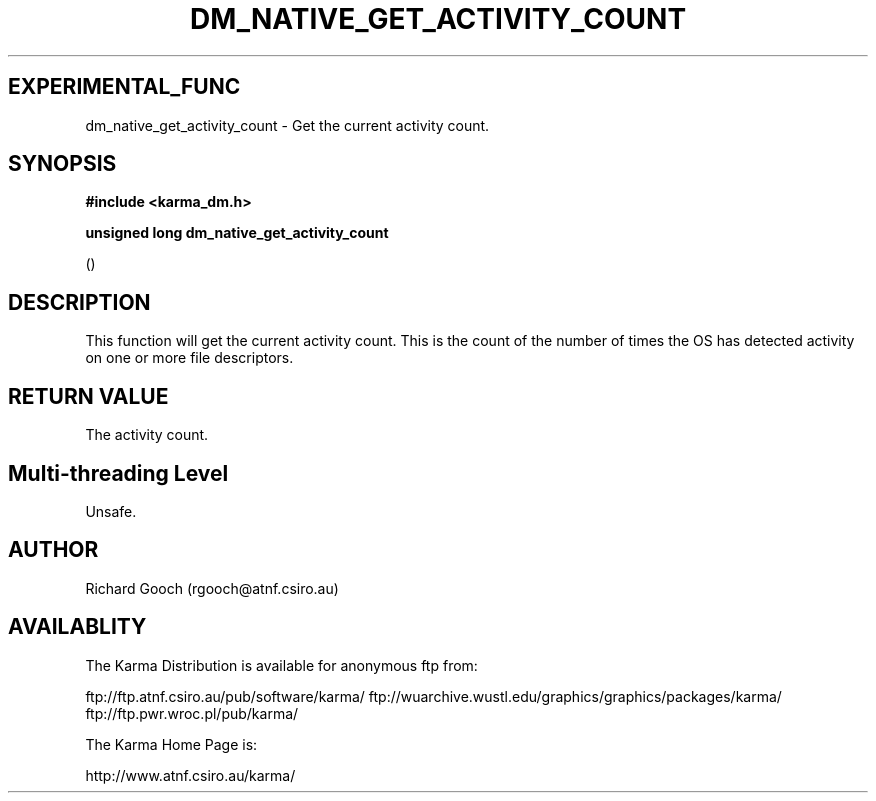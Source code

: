 .TH DM_NATIVE_GET_ACTIVITY_COUNT 3 "13 Nov 2005" "Karma Distribution"
.SH EXPERIMENTAL_FUNC
dm_native_get_activity_count \- Get the current activity count.
.SH SYNOPSIS
.B #include <karma_dm.h>
.sp
.B unsigned long dm_native_get_activity_count
.sp
()
.SH DESCRIPTION
This function will get the current activity count. This is the
count of the number of times the OS has detected activity on one or more
file descriptors.
.SH RETURN VALUE
The activity count.
.SH Multi-threading Level
Unsafe.
.SH AUTHOR
Richard Gooch (rgooch@atnf.csiro.au)
.SH AVAILABLITY
The Karma Distribution is available for anonymous ftp from:

ftp://ftp.atnf.csiro.au/pub/software/karma/
ftp://wuarchive.wustl.edu/graphics/graphics/packages/karma/
ftp://ftp.pwr.wroc.pl/pub/karma/

The Karma Home Page is:

http://www.atnf.csiro.au/karma/
